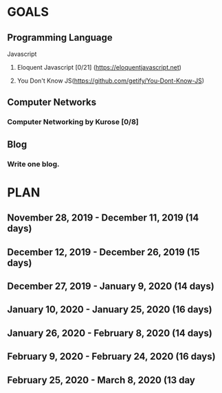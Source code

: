 #+AUTHOR: Siddhant N Trivedi
#+EMAIL: sidntrivedi012@gmail.com
#+TAGS: READ WRITE DEV MEETING EVENT
* GOALS
** Programming Language
**** Javascript
***** Eloquent Javascript [0/21] (https://eloquentjavascript.net)
      :PROPERTIES:
      :ESTIMATED:
      :ACTUAL:
      :OWNER:    sidntrivedi
      :ID:       READ.1573482054
      :TASKID:   READ.1573482054
      :END:
***** You Don't Know JS(https://github.com/getify/You-Dont-Know-JS)
** Computer Networks
*** Computer Networking by Kurose [0/8]
    :PROPERTIES:
    :ESTIMATED:
    :ACTUAL:
    :OWNER:    sidntrivedi
    :ID:       READ.1573482623
    :TASKID:   READ.1573482623
    :END:
** Blog
*** Write one blog.
    :PROPERTIES:
    :ESTIMATED:
    :ACTUAL:
    :OWNER:    sidntrivedi
    :ID:       WRITE.1573380388
    :TASKID:   WRITE.1573380388
    :END:
* PLAN
** November  28, 2019 - December  11, 2019 (14 days)
** December  12, 2019 - December  26, 2019 (15 days)
** December  27, 2019 - January    9, 2020 (14 days)
** January   10, 2020 - January   25, 2020 (16 days)
** January   26, 2020 - February   8, 2020 (14 days)
** February   9, 2020 - February  24, 2020 (16 days)
** February  25, 2020 - March      8, 2020 (13 day
   
